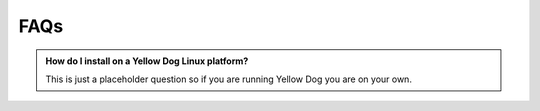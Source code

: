 .. cytostream documentation GettingStarted file, created by ARichards

====
FAQs
====


.. admonition:: How do I install on a Yellow Dog Linux platform?

   This is just a placeholder question so if you are running Yellow Dog you are on your own.
